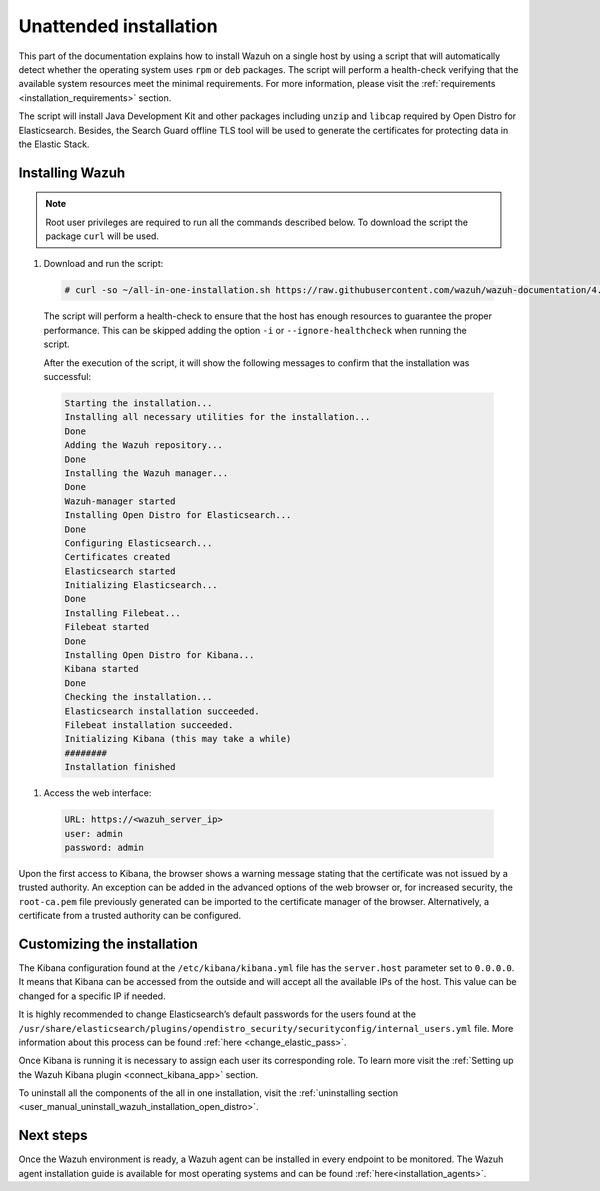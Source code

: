 .. Copyright (C) 2021 Wazuh, Inc.

Unattended installation
=======================

This part of the documentation explains how to install Wazuh on a single host by using a script that will automatically detect whether the operating system uses ``rpm`` or ``deb`` packages.
The script will perform a health-check verifying that the available system resources meet the minimal requirements. For more information, please visit the :ref:`requirements <installation_requirements>` section.

The script will install Java Development Kit and other packages including ``unzip`` and ``libcap`` required by Open Distro for Elasticsearch. Besides, the Search Guard offline TLS tool will be used to generate the certificates for protecting data in the Elastic Stack.

Installing Wazuh
----------------

.. note:: Root user privileges are required to run all the commands described below. To download the script the package ``curl`` will be used.


#. Download and run the script:

  .. code-block:: console

    # curl -so ~/all-in-one-installation.sh https://raw.githubusercontent.com/wazuh/wazuh-documentation/4.0/resources/open-distro/unattended-installation/all-in-one-installation.sh && bash ~/all-in-one-installation.sh

  The script will perform a health-check to ensure that the host has enough resources to guarantee the proper performance. This can be skipped adding the option ``-i`` or ``--ignore-healthcheck`` when running the script.

  After the execution of the script, it will show the following messages to confirm that the installation was successful:

  .. code-block:: none
    :class: output

    Starting the installation...
    Installing all necessary utilities for the installation...
    Done
    Adding the Wazuh repository...
    Done
    Installing the Wazuh manager...
    Done
    Wazuh-manager started
    Installing Open Distro for Elasticsearch...
    Done
    Configuring Elasticsearch...
    Certificates created
    Elasticsearch started
    Initializing Elasticsearch...
    Done
    Installing Filebeat...
    Filebeat started
    Done
    Installing Open Distro for Kibana...
    Kibana started
    Done
    Checking the installation...
    Elasticsearch installation succeeded.
    Filebeat installation succeeded.
    Initializing Kibana (this may take a while)
    ########
    Installation finished

#. Access the web interface: 

  .. code-block:: none

      URL: https://<wazuh_server_ip>
      user: admin
      password: admin


Upon the first access to Kibana, the browser shows a warning message stating that the certificate was not issued by a trusted authority. An exception can be added in the advanced options of the web browser or,  for increased security, the ``root-ca.pem`` file previously generated can be imported to the certificate manager of the browser.  Alternatively, a certificate from a trusted authority can be configured. 


Customizing the installation
----------------------------

The Kibana configuration found at the ``/etc/kibana/kibana.yml`` file has the ``server.host`` parameter set to ``0.0.0.0``. It means that Kibana can be accessed from the outside and will accept all the available IPs of the host.  This value can be changed for a specific IP if needed.

It is highly recommended to change Elasticsearch’s default passwords for the users found at the ``/usr/share/elasticsearch/plugins/opendistro_security/securityconfig/internal_users.yml`` file. More information about this process can be found :ref:`here <change_elastic_pass>`.

Once Kibana is running it is necessary to assign each user its corresponding role. To learn more visit the :ref:`Setting up the Wazuh Kibana plugin <connect_kibana_app>` section. 

To uninstall all the components of the all in one installation, visit the :ref:`uninstalling section <user_manual_uninstall_wazuh_installation_open_distro>`.

Next steps
----------

Once the Wazuh environment is ready, a Wazuh agent can be installed in every endpoint to be monitored. The Wazuh agent installation guide is available for most operating systems and can be found :ref:`here<installation_agents>`.
